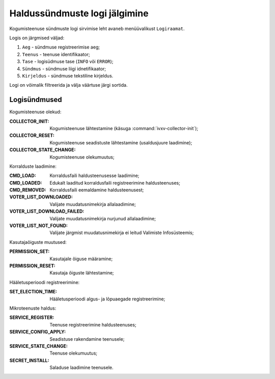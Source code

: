 ..  IVXV kogumisteenuse haldusliidese kasutusjuhend

Haldussündmuste logi jälgimine
==============================

Kogumisteenuse sündmuste logi sirvimise leht avaneb menüüvalikust
``Logiraamat``.

Logis on järgmised väljad:

#. ``Aeg`` - sündmuse registreerimise aeg;

#. ``Teenus`` - teenuse identifikaator;

#. ``Tase`` - logisüdmuse tase (``INFO`` või ``ERROR``);

#. ``Sündmus`` - sündmuse liigi idnetifikaator;

#. ``Kirjeldus`` - sündmuse tekstiline kirjeldus.

Logi on võimalik filtreerida ja välja väärtuse järgi sortida.

Logisündmused
-------------

Kogumisteenuse olekud:

:COLLECTOR_INIT:
   Kogumisteenuse lähtestamine (käsuga :command:`ivxv-collector-init`);

:COLLECTOR_RESET:
   Kogumisteenuse seadistuste lähtestamine (usaldusjuure laadimine);

:COLLECTOR_STATE_CHANGE:
   Kogumisteenuse olekumuutus;

Korralduste laadimine:

:CMD_LOAD:
   Korraldusfaili haldusteenusesse laadimine;

:CMD_LOADED:
   Edukalt laaditud korraldusfaili registreerimine haldusteenuses;

:CMD_REMOVED:
   Korraldusfaili eemaldamine haldusteenusest;

:VOTER_LIST_DOWNLOADED:
   Valijate muudatusnimekirja allalaadimine;

:VOTER_LIST_DOWNLOAD_FAILED:
   Valijate muudatusnimekirja nurjunud allalaadimine;

:VOTER_LIST_NOT_FOUND:
   Valijate järgmist muudatusnimekirja ei leitud Valimiste Infosüsteemis;

Kasutajaõiguste muutused:

:PERMISSION_SET:
   Kasutajale õiguse määramine;

:PERMISSION_RESET:
   Kasutaja õiguste lähtestamine;

Hääletusperioodi registreerimine:

:SET_ELECTION_TIME:
   Hääletusperioodi algus- ja lõpuaegade registreerimine;

Mikroteenuste haldus:

:SERVICE_REGISTER:
   Teenuse registreerimine haldusteenuses;

:SERVICE_CONFIG_APPLY:
   Seadistuse rakendamine teenusele;

:SERVICE_STATE_CHANGE:
   Teenuse olekumuutus;

:SECRET_INSTALL:
   Saladuse laadimine teenusele.
